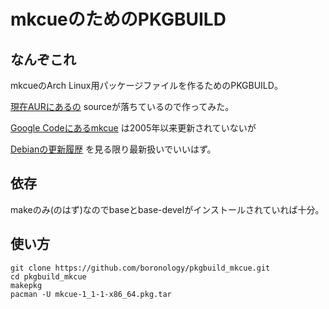 * mkcueのためのPKGBUILD
** なんぞこれ
   mkcueのArch Linux用パッケージファイルを作るためのPKGBUILD。

   [[https://aur.archlinux.org/packages/mkcue/][現在AURにあるの]] sourceが落ちているので作ってみた。

   [[https://code.google.com/p/abcde/source/browse/mkcue/#mkcue%2Fsource][Google Codeにあるmkcue]] は2005年以来更新されていないが

   [[http://metadata.ftp-master.debian.org/changelogs//main/m/mkcue/mkcue_1-2.1_changelog][Debianの更新履歴]] を見る限り最新扱いでいいはず。

** 依存
   makeのみ(のはず)なのでbaseとbase-develがインストールされていれば十分。

** 使い方
   : git clone https://github.com/boronology/pkgbuild_mkcue.git
   : cd pkgbuild_mkcue
   : makepkg
   : pacman -U mkcue-1_1-1-x86_64.pkg.tar
